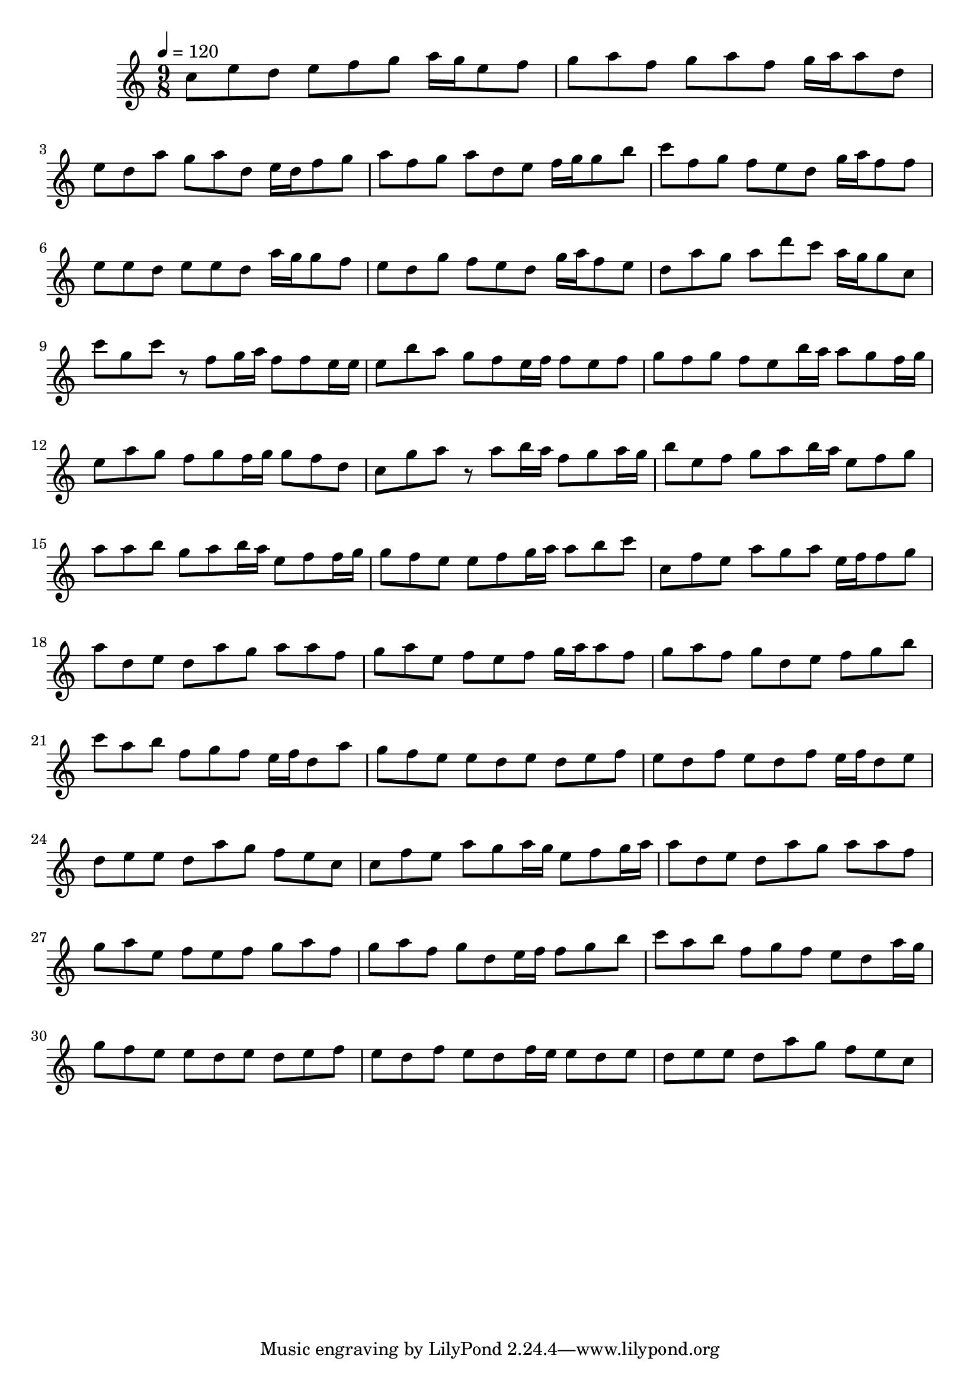 \version "2.12.0" 

\book {
	\score {
		<<
		\new Staff {
			<<
			\new Voice {
				{ 
					\clef treble 
					\time 9/8 
					\key c \major 
					\tempo 4 = 120 
					
% Section ----------

c''8 e''8 d''8 e''8 f''8 g''8 a''16 g''16 e''8 f''8 g''8 a''8 f''8 g''8 a''8 f''8 g''16 a''16 a''8 d''8 e''8 d''8 a''8 g''8 a''8 d''8 e''16 d''16 f''8 g''8 a''8 f''8 g''8 a''8 d''8 e''8 f''16 g''16 g''8 b''8 c'''8 f''8 g''8 f''8 e''8 d''8 g''16 a''16 f''8 f''8 e''8 e''8 d''8 e''8 e''8 d''8 a''16 g''16 g''8 f''8 e''8 d''8 g''8 f''8 e''8 d''8 g''16 a''16 f''8 e''8 d''8 a''8 g''8 a''8 d'''8 c'''8 a''16 g''16 g''8 c''8 
c'''8 g''8 c'''8 r8 f''8 g''16 a''16 f''8 f''8 e''16 e''16 e''8 b''8 a''8 g''8 f''8 e''16 f''16 f''8 e''8 f''8 g''8 f''8 g''8 f''8 e''8 b''16 a''16 a''8 g''8 f''16 g''16 e''8 a''8 g''8 f''8 g''8 f''16 g''16 g''8 f''8 d''8 c''8 g''8 a''8 r8 a''8 b''16 a''16 f''8 g''8 a''16 g''16 b''8 e''8 f''8 g''8 a''8 b''16 a''16 e''8 f''8 g''8 a''8 a''8 b''8 g''8 a''8 b''16 a''16 e''8 f''8 f''16 g''16 g''8 f''8 e''8 e''8 f''8 g''16 a''16 a''8 b''8 c'''8 

% Section ----------

c''8 f''8 e''8 a''8 g''8 a''8 e''16 f''16 f''8 g''8 a''8 d''8 e''8 d''8 a''8 g''8 a''8 a''8 f''8 g''8 a''8 e''8 f''8 e''8 f''8 g''16 a''16 a''8 f''8 g''8 a''8 f''8 g''8 d''8 e''8 f''8 g''8 b''8 c'''8 a''8 b''8 f''8 g''8 f''8 e''16 f''16 d''8 a''8 g''8 f''8 e''8 e''8 d''8 e''8 d''8 e''8 f''8 e''8 d''8 f''8 e''8 d''8 f''8 e''16 f''16 d''8 e''8 d''8 e''8 e''8 d''8 a''8 g''8 f''8 e''8 c''8 
c''8 f''8 e''8 a''8 g''8 a''16 g''16 e''8 f''8 g''16 a''16 a''8 d''8 e''8 d''8 a''8 g''8 a''8 a''8 f''8 g''8 a''8 e''8 f''8 e''8 f''8 g''8 a''8 f''8 g''8 a''8 f''8 g''8 d''8 e''16 f''16 f''8 g''8 b''8 c'''8 a''8 b''8 f''8 g''8 f''8 e''8 d''8 a''16 g''16 g''8 f''8 e''8 e''8 d''8 e''8 d''8 e''8 f''8 e''8 d''8 f''8 e''8 d''8 f''16 e''16 e''8 d''8 e''8 d''8 e''8 e''8 d''8 a''8 g''8 f''8 e''8 c''8 

				}
			}
			>>
		}
		>>

		\midi { }
		\layout { }
	}
}

